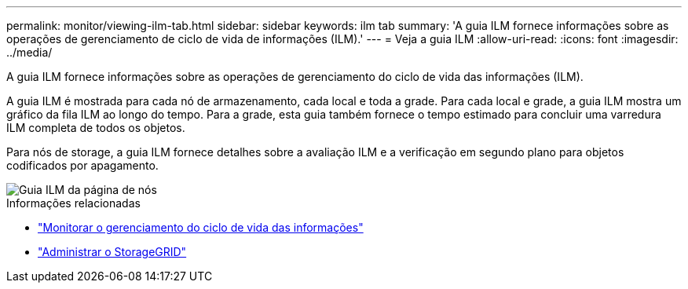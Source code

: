 ---
permalink: monitor/viewing-ilm-tab.html 
sidebar: sidebar 
keywords: ilm tab 
summary: 'A guia ILM fornece informações sobre as operações de gerenciamento de ciclo de vida de informações (ILM).' 
---
= Veja a guia ILM
:allow-uri-read: 
:icons: font
:imagesdir: ../media/


[role="lead"]
A guia ILM fornece informações sobre as operações de gerenciamento do ciclo de vida das informações (ILM).

A guia ILM é mostrada para cada nó de armazenamento, cada local e toda a grade. Para cada local e grade, a guia ILM mostra um gráfico da fila ILM ao longo do tempo. Para a grade, esta guia também fornece o tempo estimado para concluir uma varredura ILM completa de todos os objetos.

Para nós de storage, a guia ILM fornece detalhes sobre a avaliação ILM e a verificação em segundo plano para objetos codificados por apagamento.

image::../media/nodes_page_ilm_tab.png[Guia ILM da página de nós]

.Informações relacionadas
* link:monitoring-information-lifecycle-management.html["Monitorar o gerenciamento do ciclo de vida das informações"]
* link:../admin/index.html["Administrar o StorageGRID"]

